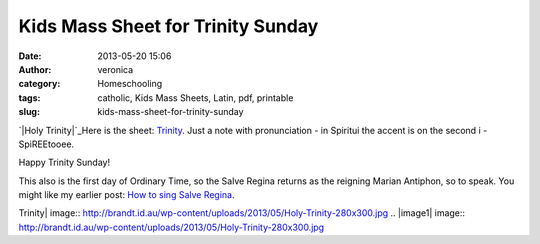 Kids Mass Sheet for Trinity Sunday
##################################
:date: 2013-05-20 15:06
:author: veronica
:category: Homeschooling
:tags: catholic, Kids Mass Sheets, Latin, pdf, printable
:slug: kids-mass-sheet-for-trinity-sunday

`|Holy Trinity|`_\ Here is the sheet: `Trinity`_. Just a note with
pronunciation - in Spiritui the accent is on the second i - SpiREEtooee.

Happy Trinity Sunday!

This also is the first day of Ordinary Time, so the Salve Regina returns
as the reigning Marian Antiphon, so to speak. You might like my earlier
post: `How to sing Salve Regina`_.

.. _|image1|: http://brandt.id.au/wp-content/uploads/2013/05/Holy-Trinity.jpg
.. _Trinity: http://brandt.id.au/wp-content/uploads/2013/05/Trinity.pdf
.. _How to sing Salve Regina: http://brandt.id.au/homeschooling/how-to-sing-salve-regina/

.. |Holy
Trinity| image:: http://brandt.id.au/wp-content/uploads/2013/05/Holy-Trinity-280x300.jpg
.. |image1| image:: http://brandt.id.au/wp-content/uploads/2013/05/Holy-Trinity-280x300.jpg
